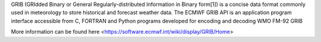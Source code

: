 


GRIB (GRIdded Binary or General Regularly-distributed Information in Binary form[1]) is a
concise data format commonly used in meteorology to store historical and forecast weather data.
The ECMWF GRIB API is an application program interface accessible from C, FORTRAN and Python 
programs developed for encoding and decoding WMO FM-92 GRIB

More information can be found here <https://software.ecmwf.int/wiki/display/GRIB/Home>

